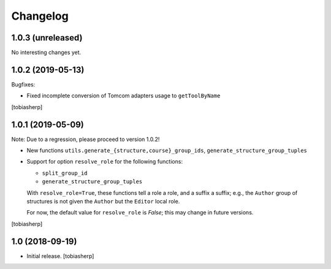 Changelog
=========


1.0.3 (unreleased)
------------------

No interesting changes yet.


1.0.2 (2019-05-13)
------------------

Bugfixes:

- Fixed incomplete conversion of Tomcom adapters usage to ``getToolByName``

[tobiasherp]


1.0.1 (2019-05-09)
------------------

Note: Due to a regression, please proceed to version 1.0.2!

- New functions ``utils.generate_{structure,course}_group_ids``,
  ``generate_structure_group_tuples``

- Support for option ``resolve_role`` for the following functions:

  - ``split_group_id``
  - ``generate_structure_group_tuples``

  With ``resolve_role=True``, these functions tell a role a role, and a
  suffix a suffix; e.g., the ``Author`` group of structures is not given the
  ``Author`` but the ``Editor`` local role.

  For now, the default value for ``resolve_role`` is *False*;
  this may change in future versions.


[tobiasherp]


1.0 (2018-09-19)
----------------

- Initial release.
  [tobiasherp]
